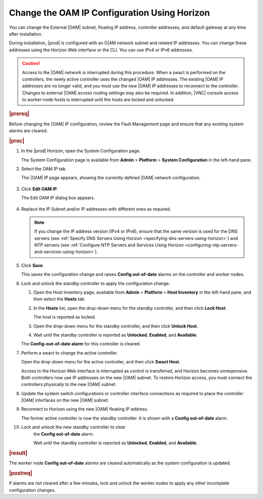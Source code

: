 
.. bmj1552672912979
.. _changing-the-oam-ip-configuration-using-horizon:

=============================================
Change the OAM IP Configuration Using Horizon
=============================================

You can change the External |OAM| subnet, floating IP address, controller
addresses, and default gateway at any time after installation.

During installation, |prod| is configured with an O|AM network subnet and
related IP addresses. You can change these addresses using the Horizon Web
interface or the CLI. You can use IPv4 or IPv6 addresses.

.. caution::
    Access to the |OAM| network is interrupted during this procedure. When a
    swact is performed on the controllers, the newly active controller uses
    the changed |OAM| IP addresses. The existing |OAM| IP addresses are no
    longer valid, and you must use the new |OAM| IP addresses to reconnect to
    the controller. Changes to external |OAM| access routing settings may also
    be required. In addition, |VNC| console access to worker-node hosts is
    interrupted until the hosts are locked and unlocked.

.. rubric:: |prereq|

Before changing the |OAM| IP configuration, review the Fault Management page
and ensure that any existing system alarms are cleared.

.. rubric:: |proc|

.. _changing-the-oam-ip-configuration-using-horizon-steps-xfh-24z-5p:

#.  In the |prod| Horizon, open the System Configuration page.

    The System Configuration page is available
    from **Admin** \> **Platform** \> **System Configuration** in the
    left-hand pane.

#.  Select the OAM IP tab.

    The |OAM| IP page appears, showing the currently defined |OAM| network
    configuration.

    .. figure:: ../figures/jow1413850481192.png
        :scale: 100%

#.  Click **Edit OAM IP**.

    The Edit OAM IP dialog box appears.

    .. figure:: ../figures/jow1413850497887.png
        :scale: 100%

#.  Replace the IP Subnet and/or IP addresses with different ones as required.

    .. note::
        If you change the IP address version \(IPv4 or IPv6\), ensure that the
        same version is used for the DNS servers
        \(see :ref:`Specify DNS Servers Using Horizon <specifying-dns-servers-using-horizon>`\)
        and NTP servers \(see :ref:`Configure NTP Servers and Services Using Horizon <configuring-ntp-servers-and-services-using-horizon>`\).

#.  Click **Save**.

    This saves the configuration change and raises
    **Config out-of-date** alarms on the controller and worker nodes.

#.  Lock and unlock the standby controller to apply the configuration change.


    #.  Open the Host Inventory page, available
        from **Admin** \> **Platform** \> **Host Inventory** in the left-hand
        pane, and then select the **Hosts** tab.

    #.  In the **Hosts** list, open the drop-down menu for the standby
        controller, and then click **Lock Host**.

        The host is reported as locked.

    #.  Open the drop-down menu for the standby controller, and then
        click **Unlock Host**.

    #.  Wait until the standby controller is reported
        as **Unlocked**, **Enabled**, and **Available**.

    The **Config-out-of-date alarm** for this controller is cleared.

#.  Perform a swact to change the active controller.

    Open the drop-down menu for the active controller, and then
    click **Swact Host**.

    Access to the Horizon Web interface is interrupted as control is
    transferred, and Horizon becomes unresponsive. Both controllers now use
    IP addresses on the new |OAM| subnet. To restore Horizon access, you must
    connect the controllers physically to the new |OAM| subnet.

#.  Update the system switch configurations or controller interface
    connections as required to place the controller |OAM| interfaces on the
    new |OAM| subnet.

#.  Reconnect to Horizon using the new |OAM| floating IP address.

    The former active controller is now the standby controller. It is shown
    with a **Config out-of-date** alarm.

#. Lock and unlock the new standby controller to clear
    the **Config out-of-date** alarm.

    Wait until the standby controller is reported
    as **Unlocked**, **Enabled**, and **Available**.

.. rubric:: |result|

The worker node **Config out-of-date** alarms are cleared automatically as
the system configuration is updated.

.. rubric:: |postreq|

If alarms are not cleared after a few minutes, lock and unlock the worker
nodes to apply any other incomplete configuration changes.